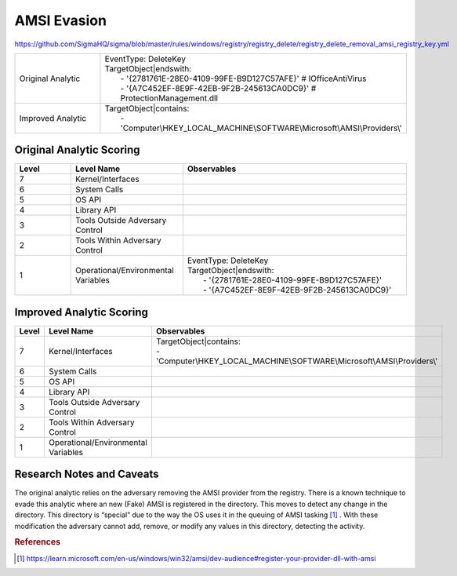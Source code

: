 ------------
AMSI Evasion
------------

https://github.com/SigmaHQ/sigma/blob/master/rules/windows/registry/registry_delete/registry_delete_removal_amsi_registry_key.yml

.. list-table::
    :widths: 30 70

    * - Original Analytic
      - | EventType: DeleteKey
        | TargetObject|endswith:
        |    - '{2781761E-28E0-4109-99FE-B9D127C57AFE}' # IOfficeAntiVirus
        |    - '{A7C452EF-8E9F-42EB-9F2B-245613CA0DC9}' # ProtectionManagement.dll
    * - Improved Analytic
      - | TargetObject|contains: 
        |    - 'Computer\\HKEY_LOCAL_MACHINE\\SOFTWARE\\Microsoft\\AMSI\\Providers\\' 

Original Analytic Scoring
^^^^^^^^^^^^^^^^^^^^^^^^^
.. list-table::
    :widths: 15 30 60
    :header-rows: 1

    * - Level
      - Level Name
      - Observables
    * - 7
      - Kernel/Interfaces
      - 
    * - 6
      - System Calls
      - 
    * - 5
      - OS API
      - 
    * - 4
      - Library API
      - 
    * - 3
      - Tools Outside Adversary Control
      - 
    * - 2
      - Tools Within Adversary Control
      - 
    * - 1
      - Operational/Environmental Variables
      - |  EventType: DeleteKey
        |  TargetObject|endswith:
        |    - '{2781761E-28E0-4109-99FE-B9D127C57AFE}'
        |    - '{A7C452EF-8E9F-42EB-9F2B-245613CA0DC9}'

Improved Analytic Scoring
^^^^^^^^^^^^^^^^^^^^^^^^^

.. list-table::
    :widths: 15 30 60
    :header-rows: 1

    * - Level
      - Level Name
      - Observables
    * - 7
      - Kernel/Interfaces
      - | TargetObject|contains:
        | - 'Computer\\HKEY_LOCAL_MACHINE\\SOFTWARE\\Microsoft\\AMSI\\Providers\\'
    * - 6
      - System Calls
      - 
    * - 5
      - OS API
      - 
    * - 4
      - Library API
      - 
    * - 3
      - Tools Outside Adversary Control
      - 
    * - 2
      - Tools Within Adversary Control
      - 
    * - 1
      - Operational/Environmental Variables
      - 

Research Notes and Caveats
^^^^^^^^^^^^^^^^^^^^^^^^^^
The original analytic relies on the adversary removing the AMSI provider from the registry. There is a known 
technique to evade this analytic where an new (Fake) AMSI is registered in the directory. This moves to detect 
any change in the directory. This directory is “special” due to the way the OS uses it in the queuing of AMSI 
tasking [#f1]_ . With these modification the adversary cannot add, remove, or modify any values in this directory, 
detecting the activity.

.. rubric:: References

.. [#f1] https://learn.microsoft.com/en-us/windows/win32/amsi/dev-audience#register-your-provider-dll-with-amsi
